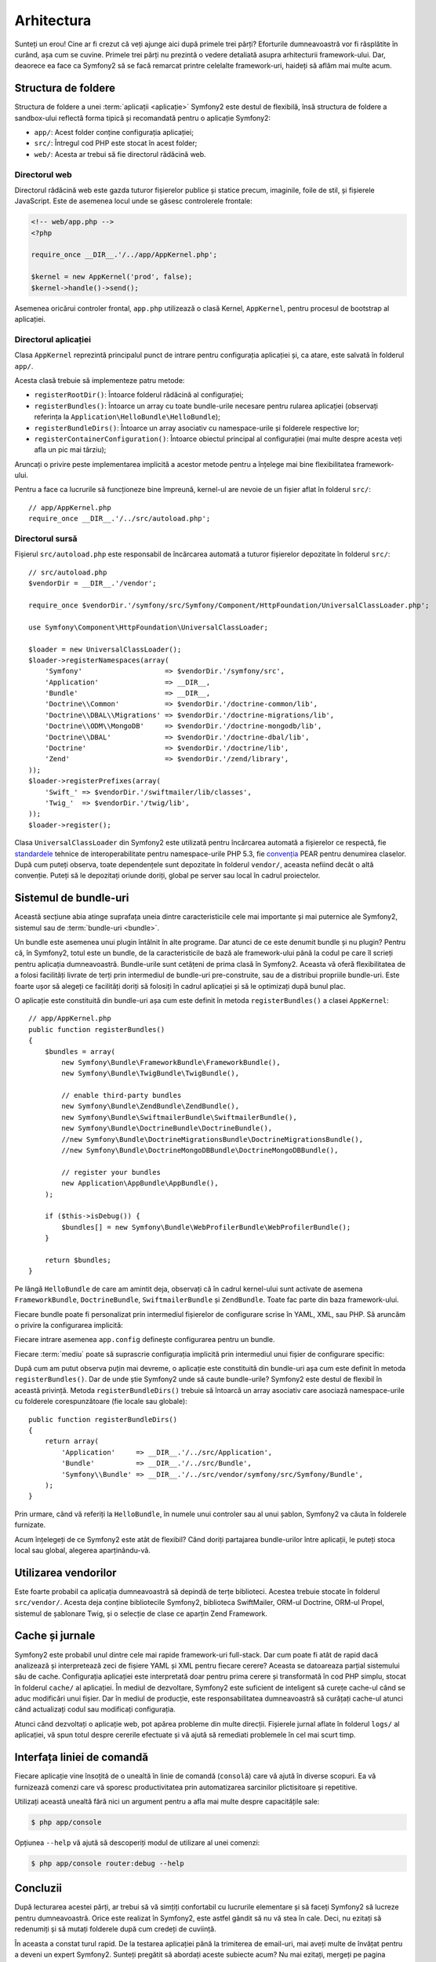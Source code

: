 ﻿Arhitectura
===========

Sunteți un erou! Cine ar fi crezut că veți ajunge aici după primele trei părți?
Eforturile dumneavoastră vor fi răsplătite în curând, așa cum se cuvine. Primele
trei părți nu prezintă o vedere detaliată asupra arhitecturii framework-ului.
Dar, deaorece ea face ca Symfony2 să se facă remarcat printre celelalte
framework-uri, haideți să aflăm mai multe acum.

.. index::
    single: Structură foldere

Structura de foldere
--------------------

Structura de foldere a unei :term:`aplicații <aplicație>` Symfony2 este destul
de flexibilă, însă structura de foldere a sandbox-ului reflectă forma tipică și
recomandată pentru o aplicație Symfony2:

* ``app/``: Acest folder conține configurația aplicației;

* ``src/``: Întregul cod PHP este stocat în acest folder;

* ``web/``: Acesta ar trebui să fie directorul rădăcină web.

Directorul web
~~~~~~~~~~~~~~

Directorul rădăcină web este gazda tuturor fișierelor publice și statice precum,
imaginile, foile de stil, și fișierele JavaScript. Este de asemenea locul unde
se găsesc controlerele frontale:

.. code-block:: html+php

    <!-- web/app.php -->
    <?php

    require_once __DIR__.'/../app/AppKernel.php';

    $kernel = new AppKernel('prod', false);
    $kernel->handle()->send();

Asemenea oricărui controler frontal, ``app.php`` utilizează o clasă Kernel,
``AppKernel``, pentru procesul de bootstrap al aplicației.

.. index::
    single: Kernel

Directorul aplicației
~~~~~~~~~~~~~~~~~~~~~

Clasa ``AppKernel`` reprezintă principalul punct de intrare pentru configurația
aplicației și, ca atare, este salvată în folderul ``app/``.

Acesta clasă trebuie să implementeze patru metode:

* ``registerRootDir()``: Întoarce folderul rădăcină al configurației;

* ``registerBundles()``: Întoarce un array cu toate bundle-urile necesare
  pentru rularea aplicației (observați referința la
  ``Application\HelloBundle\HelloBundle``);

* ``registerBundleDirs()``: Întoarce un array asociativ cu namespace-urile și
  folderele respective lor;

* ``registerContainerConfiguration()``: Întoarce obiectul principal al
  configurației (mai multe despre acesta veți afla un pic mai târziu);

Aruncați o privire peste implementarea implicită a acestor metode pentru a
înțelege mai bine flexibilitatea framework-ului.

Pentru a face ca lucrurile să funcționeze bine împreună, kernel-ul are nevoie de
un fișier aflat în folderul ``src/``::

    // app/AppKernel.php
    require_once __DIR__.'/../src/autoload.php';

Directorul sursă
~~~~~~~~~~~~~~~~

Fișierul ``src/autoload.php`` este responsabil de încărcarea automată a tuturor
fișierelor depozitate în folderul ``src/``::

    // src/autoload.php
    $vendorDir = __DIR__.'/vendor';

    require_once $vendorDir.'/symfony/src/Symfony/Component/HttpFoundation/UniversalClassLoader.php';

    use Symfony\Component\HttpFoundation\UniversalClassLoader;

    $loader = new UniversalClassLoader();
    $loader->registerNamespaces(array(
        'Symfony'                    => $vendorDir.'/symfony/src',
        'Application'                => __DIR__,
        'Bundle'                     => __DIR__,
        'Doctrine\\Common'           => $vendorDir.'/doctrine-common/lib',
        'Doctrine\\DBAL\\Migrations' => $vendorDir.'/doctrine-migrations/lib',
        'Doctrine\\ODM\\MongoDB'     => $vendorDir.'/doctrine-mongodb/lib',
        'Doctrine\\DBAL'             => $vendorDir.'/doctrine-dbal/lib',
        'Doctrine'                   => $vendorDir.'/doctrine/lib',
        'Zend'                       => $vendorDir.'/zend/library',
    ));
    $loader->registerPrefixes(array(
        'Swift_' => $vendorDir.'/swiftmailer/lib/classes',
        'Twig_'  => $vendorDir.'/twig/lib',
    ));
    $loader->register();

Clasa ``UniversalClassLoader`` din Symfony2 este utilizată pentru încărcarea
automată a fișierelor ce respectă, fie `standardele`_ tehnice de
interoperabilitate pentru namespace-urile PHP 5.3, fie `convenția`_ PEAR pentru
denumirea claselor. După cum puteți observa, toate dependențele sunt depozitate
în folderul ``vendor/``, aceasta nefiind decât o altă convenție. Puteți să le
depozitați oriunde doriți, global pe server sau local în cadrul proiectelor.

.. index::
    single: Bundle-uri

Sistemul de bundle-uri
----------------------

Această secțiune abia atinge suprafața uneia dintre caracteristicile cele mai
importante și mai puternice ale Symfony2, sistemul sau de
:term:`bundle-uri <bundle>`.

Un bundle este asemenea unui plugin întâlnit în alte programe. Dar atunci de ce
este denumit bundle și nu plugin? Pentru că, în Symfony2, totul este un bundle,
de la caracteristicile de bază ale framework-ului până la codul pe care îl
scrieți pentru aplicația dumneavoastră. Bundle-urile sunt cetățeni de prima
clasă în Symfony2. Aceasta vă oferă flexibilitatea de a folosi facilități
livrate de terți prin intermediul de bundle-uri pre-construite, sau de a
distribui propriile bundle-uri. Este foarte ușor să alegeți ce facilități doriți
să folosiți în cadrul aplicației și să le optimizați după bunul plac.

O aplicație este constituită din bundle-uri așa cum este definit în metoda
``registerBundles()`` a clasei ``AppKernel``::

    // app/AppKernel.php
    public function registerBundles()
    {
        $bundles = array(
            new Symfony\Bundle\FrameworkBundle\FrameworkBundle(),
            new Symfony\Bundle\TwigBundle\TwigBundle(),

            // enable third-party bundles
            new Symfony\Bundle\ZendBundle\ZendBundle(),
            new Symfony\Bundle\SwiftmailerBundle\SwiftmailerBundle(),
            new Symfony\Bundle\DoctrineBundle\DoctrineBundle(),
            //new Symfony\Bundle\DoctrineMigrationsBundle\DoctrineMigrationsBundle(),
            //new Symfony\Bundle\DoctrineMongoDBBundle\DoctrineMongoDBBundle(),

            // register your bundles
            new Application\AppBundle\AppBundle(),
        );

        if ($this->isDebug()) {
            $bundles[] = new Symfony\Bundle\WebProfilerBundle\WebProfilerBundle();
        }

        return $bundles;
    }

Pe lângă ``HelloBundle`` de care am amintit deja, observați că în cadrul
kernel-ului sunt activate de asemena ``FrameworkBundle``, ``DoctrineBundle``,
``SwiftmailerBundle`` și ``ZendBundle``. Toate fac parte din baza
framework-ului.

Fiecare bundle poate fi personalizat prin intermediul fișierelor de configurare
scrise în YAML, XML, sau PHP. Să aruncăm o privire la configurarea implicită:

.. configuration-block::

    .. code-block:: yaml

        # app/config/config.yml
        app.config:
            charset:       UTF-8
            error_handler: null
            csrf_secret:   xxxxxxxxxx
            router:        { resource: "%kernel.root_dir%/config/routing.yml" }
            validation:    { enabled: true, annotations: true }
            templating:
                escaping:       htmlspecialchars
                #assets_version: SomeVersionScheme
            #user:
            #    default_locale: fr
            #    session:
            #        name:     SYMFONY
            #        type:     Native
            #        lifetime: 3600

        ## Twig Configuration
        #twig.config:
        #    auto_reload: true

        ## Doctrine Configuration
        #doctrine.dbal:
        #    dbname:   xxxxxxxx
        #    user:     xxxxxxxx
        #    password: ~
        #doctrine.orm: ~

        ## Swiftmailer Configuration
        #swiftmailer.config:
        #    transport:  smtp
        #    encryption: ssl
        #    auth_mode:  login
        #    host:       smtp.gmail.com
        #    username:   xxxxxxxx
        #    password:   xxxxxxxx

    .. code-block:: xml

        <!-- app/config/config.xml -->
        <app:config csrf-secret="xxxxxxxxxx" charset="UTF-8" error-handler="null">
            <app:router resource="%kernel.root_dir%/config/routing.xml" />
            <app:validation enabled="true" annotations="true" />
            <app:templating escaping="htmlspecialchars" />
            <!--
            <app:user default-locale="fr">
                <app:session name="SYMFONY" type="Native" lifetime="3600" />
            </app:user>
            //-->
        </app:config>

        <!-- Twig Configuration -->
        <!--
        <twig:config auto_reload="true" />
        -->

        <!-- Doctrine Configuration -->
        <!--
        <doctrine:dbal dbname="xxxxxxxx" user="xxxxxxxx" password="" />
        <doctrine:orm />
        -->

        <!-- Swiftmailer Configuration -->
        <!--
        <swiftmailer:config
            transport="smtp"
            encryption="ssl"
            auth_mode="login"
            host="smtp.gmail.com"
            username="xxxxxxxx"
            password="xxxxxxxx" />
        -->

    .. code-block:: php

        // app/config/config.php
        $container->loadFromExtension('app', 'config', array(
            'charset'       => 'UTF-8',
            'error_handler' => null,
            'csrf-secret'   => 'xxxxxxxxxx',
            'router'        => array('resource' => '%kernel.root_dir%/config/routing.php'),
            'validation'    => array('enabled' => true, 'annotations' => true),
            'templating'    => array(
                'escaping'        => 'htmlspecialchars'
                #'assets_version' => "SomeVersionScheme",
            ),
            #'user' => array(
            #    'default_locale' => "fr",
            #    'session' => array(
            #        'name' => "SYMFONY",
            #        'type' => "Native",
            #        'lifetime' => "3600",
            #    )
            #),
        ));

        // Twig Configuration
        /*
        $container->loadFromExtension('twig', 'config', array('auto_reload' => true));
        */

        // Doctrine Configuration
        /*
        $container->loadFromExtension('doctrine', 'dbal', array(
            'dbname'   => 'xxxxxxxx',
            'user'     => 'xxxxxxxx',
            'password' => '',
        ));
        $container->loadFromExtension('doctrine', 'orm');
        */

        // Swiftmailer Configuration
        /*
        $container->loadFromExtension('swiftmailer', 'config', array(
            'transport'  => "smtp",
            'encryption' => "ssl",
            'auth_mode'  => "login",
            'host'       => "smtp.gmail.com",
            'username'   => "xxxxxxxx",
            'password'   => "xxxxxxxx",
        ));
        */

Fiecare intrare asemenea ``app.config`` definește configurarea pentru un bundle.

Fiecare :term:`mediu` poate să suprascrie configurația implicită prin
intermediul unui fișier de configurare specific:

.. configuration-block::

    .. code-block:: yaml

        # app/config/config_dev.yml
        imports:
            - { resource: config.yml }

        app.config:
            router:   { resource: "%kernel.root_dir%/config/routing_dev.yml" }
            profiler: { only_exceptions: false }

        webprofiler.config:
            toolbar: true
            intercept_redirects: true

        zend.config:
            logger:
                priority: debug
                path:     %kernel.root_dir%/logs/%kernel.environment%.log

    .. code-block:: xml

        <!-- app/config/config_dev.xml -->
        <imports>
            <import resource="config.xml" />
        </imports>

        <app:config>
            <app:router resource="%kernel.root_dir%/config/routing_dev.xml" />
            <app:profiler only-exceptions="false" />
        </app:config>

        <webprofiler:config
            toolbar="true"
            intercept-redirects="true"
        />

        <zend:config>
            <zend:logger priority="info" path="%kernel.logs_dir%/%kernel.environment%.log" />
        </zend:config>

    .. code-block:: php

        // app/config/config_dev.php
        $loader->import('config.php');

        $container->loadFromExtension('app', 'config', array(
            'router'   => array('resource' => '%kernel.root_dir%/config/routing_dev.php'),
            'profiler' => array('only-exceptions' => false),
        ));

        $container->loadFromExtension('webprofiler', 'config', array(
            'toolbar' => true,
            'intercept-redirects' => true,
        ));

        $container->loadFromExtension('zend', 'config', array(
            'logger' => array(
                'priority' => 'info',
                'path'     => '%kernel.logs_dir%/%kernel.environment%.log',
            ),
        ));

După cum am putut observa puțin mai devreme, o aplicație este constituită din
bundle-uri așa cum este definit în metoda ``registerBundles()``. Dar de unde
știe Symfony2 unde să caute bundle-urile? Symfony2 este destul de flexibil în
această privință. Metoda ``registerBundleDirs()`` trebuie să întoarcă un array
asociativ care asociază namespace-urile cu folderele corespunzătoare (fie locale
sau globale)::

    public function registerBundleDirs()
    {
        return array(
            'Application'     => __DIR__.'/../src/Application',
            'Bundle'          => __DIR__.'/../src/Bundle',
            'Symfony\\Bundle' => __DIR__.'/../src/vendor/symfony/src/Symfony/Bundle',
        );
    }

Prin urmare, când vă referiți la ``HelloBundle``, în numele unui controler sau
al unui șablon, Symfony2 va căuta în folderele furnizate.

Acum înțelegeți de ce Symfony2 este atât de flexibil? Când doriți partajarea
bundle-urilor între aplicații, le puteți stoca local sau global, alegerea
aparținându-vă.

.. index::
    single: Vendori

Utilizarea vendorilor
---------------------

Este foarte probabil ca aplicația dumneavoastră să depindă de terțe biblioteci.
Acestea trebuie stocate în folderul ``src/vendor/``. Acesta deja conține
bibliotecile Symfony2, biblioteca SwiftMailer, ORM-ul Doctrine, ORM-ul Propel,
sistemul de șablonare Twig, și o selecție de clase ce aparțin Zend Framework.

.. index::
    single: Caching-ul configurației
    single: Jurnale

Cache și jurnale
----------------

Symfony2 este probabil unul dintre cele mai rapide framework-uri full-stack.
Dar cum poate fi atât de rapid dacă analizează și interpretează zeci de fișiere
YAML și XML pentru fiecare cerere? Aceasta se datoareaza parțial sistemului său
de cache. Configurația aplicației este interpretată doar pentru prima cerere și
transformată în cod PHP simplu, stocat în folderul ``cache/`` al aplicației. În
mediul de dezvoltare, Symfony2 este suficient de inteligent să curețe cache-ul
când se aduc modificări unui fișier. Dar în mediul de producție, este
responsabilitatea dumneavoastră să curățați cache-ul atunci când actualizați
codul sau modificați configurația.

Atunci când dezvoltați o aplicație web, pot apărea probleme din multe direcții.
Fișierele jurnal aflate în folderul ``logs/`` al aplicației, vă spun totul
despre cererile efectuate și vă ajută să remediati problemele în cel mai scurt
timp.

.. index::
    single: CLI
    single: Linie de comandă

Interfața liniei de comandă
---------------------------

Fiecare aplicație vine însoțită de o unealtă în linie de comandă (``consolă``)
care vă ajută în diverse scopuri. Ea vă furnizează comenzi care vă sporesc
productivitatea prin automatizarea sarcinilor plictisitoare și repetitive.

Utilizați această unealtă fără nici un argument pentru a afla mai multe despre
capacitățile sale:

.. code-block:: bash

    $ php app/console

Opțiunea ``--help`` vă ajută să descoperiți modul de utilizare al unei comenzi:

.. code-block:: bash

    $ php app/console router:debug --help

Concluzii
---------

După lecturarea acestei părți, ar trebui să vă simțiți confortabil cu lucrurile
elementare și să faceți Symfony2 să lucreze pentru dumneavoastră. Orice este
realizat în Symfony2, este astfel gândit să nu vă stea în cale. Deci, nu ezitați
să redenumiți și să mutați folderele după cum credeți de cuviință.

În aceasta a constat turul rapid. De la testarea aplicației până la trimiterea
de email-uri, mai aveți multe de învățat pentru a deveni un expert Symfony2.
Sunteți pregătit să abordați aceste subiecte acum? Nu mai ezitați, mergeți
pe pagina oficială a `ghidurilor`_ și alegeți subiectul dorit.

.. _standardele: http://groups.google.com/group/php-standards/web/psr-0-final-proposal
.. _convenția:   http://pear.php.net/
.. _ghidurilor:  http://www.symfony-reloaded.org/learn
